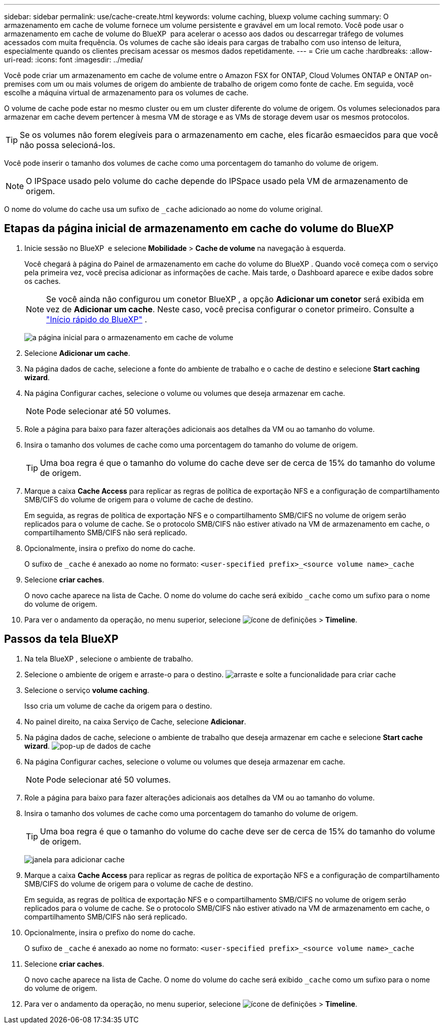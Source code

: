 ---
sidebar: sidebar 
permalink: use/cache-create.html 
keywords: volume caching, bluexp volume caching 
summary: O armazenamento em cache de volume fornece um volume persistente e gravável em um local remoto. Você pode usar o armazenamento em cache de volume do BlueXP  para acelerar o acesso aos dados ou descarregar tráfego de volumes acessados com muita frequência. Os volumes de cache são ideais para cargas de trabalho com uso intenso de leitura, especialmente quando os clientes precisam acessar os mesmos dados repetidamente. 
---
= Crie um cache
:hardbreaks:
:allow-uri-read: 
:icons: font
:imagesdir: ../media/


[role="lead"]
Você pode criar um armazenamento em cache de volume entre o Amazon FSX for ONTAP, Cloud Volumes ONTAP e ONTAP on-premises com um ou mais volumes de origem do ambiente de trabalho de origem como fonte de cache. Em seguida, você escolhe a máquina virtual de armazenamento para os volumes de cache.

O volume de cache pode estar no mesmo cluster ou em um cluster diferente do volume de origem. Os volumes selecionados para armazenar em cache devem pertencer à mesma VM de storage e as VMs de storage devem usar os mesmos protocolos.


TIP: Se os volumes não forem elegíveis para o armazenamento em cache, eles ficarão esmaecidos para que você não possa selecioná-los.

Você pode inserir o tamanho dos volumes de cache como uma porcentagem do tamanho do volume de origem.


NOTE: O IPSpace usado pelo volume do cache depende do IPSpace usado pela VM de armazenamento de origem.

O nome do volume do cache usa um sufixo de `pass:macros[_cache]` adicionado ao nome do volume original.



== Etapas da página inicial de armazenamento em cache do volume do BlueXP 

. Inicie sessão no BlueXP  e selecione *Mobilidade* > *Cache de volume* na navegação à esquerda.
+
Você chegará à página do Painel de armazenamento em cache do volume do BlueXP . Quando você começa com o serviço pela primeira vez, você precisa adicionar as informações de cache. Mais tarde, o Dashboard aparece e exibe dados sobre os caches.

+

NOTE: Se você ainda não configurou um conetor BlueXP , a opção *Adicionar um conetor* será exibida em vez de *Adicionar um cache*. Neste caso, você precisa configurar o conetor primeiro. Consulte a https://docs.netapp.com/us-en/cloud-manager-setup-admin/task-quick-start-standard-mode.html["Início rápido do BlueXP"^] .

+
image:landing-page.png["a página inicial para o armazenamento em cache de volume"]

. Selecione *Adicionar um cache*.
. Na página dados de cache, selecione a fonte do ambiente de trabalho e o cache de destino e selecione *Start caching wizard*.
. Na página Configurar caches, selecione o volume ou volumes que deseja armazenar em cache.
+

NOTE: Pode selecionar até 50 volumes.

. Role a página para baixo para fazer alterações adicionais aos detalhes da VM ou ao tamanho do volume.
. Insira o tamanho dos volumes de cache como uma porcentagem do tamanho do volume de origem.
+

TIP: Uma boa regra é que o tamanho do volume do cache deve ser de cerca de 15% do tamanho do volume de origem.

. Marque a caixa *Cache Access* para replicar as regras de política de exportação NFS e a configuração de compartilhamento SMB/CIFS do volume de origem para o volume de cache de destino.
+
Em seguida, as regras de política de exportação NFS e o compartilhamento SMB/CIFS no volume de origem serão replicados para o volume de cache. Se o protocolo SMB/CIFS não estiver ativado na VM de armazenamento em cache, o compartilhamento SMB/CIFS não será replicado.

. Opcionalmente, insira o prefixo do nome do cache.
+
O sufixo de `pass:macros[_cache]` é anexado ao nome no formato: `<user-specified prefix>_<source volume name>_cache`

. Selecione *criar caches*.
+
O novo cache aparece na lista de Cache. O nome do volume do cache será exibido `pass:macros[_cache]` como um sufixo para o nome do volume de origem.

. Para ver o andamento da operação, no menu superior, selecione image:settings-icon.png["ícone de definições"] > *Timeline*.




== Passos da tela BlueXP 

. Na tela BlueXP , selecione o ambiente de trabalho.
. Selecione o ambiente de origem e arraste-o para o destino. image:drag-n-drop.png["arraste e solte a funcionalidade para criar cache"]
. Selecione o serviço *volume caching*.
+
Isso cria um volume de cache da origem para o destino.

. No painel direito, na caixa Serviço de Cache, selecione *Adicionar*.
. Na página dados de cache, selecione o ambiente de trabalho que deseja armazenar em cache e selecione *Start cache wizard*. image:cache-data.png["pop-up de dados de cache"]
. Na página Configurar caches, selecione o volume ou volumes que deseja armazenar em cache.
+

NOTE: Pode selecionar até 50 volumes.

. Role a página para baixo para fazer alterações adicionais aos detalhes da VM ou ao tamanho do volume.
. Insira o tamanho dos volumes de cache como uma porcentagem do tamanho do volume de origem.
+

TIP: Uma boa regra é que o tamanho do volume do cache deve ser de cerca de 15% do tamanho do volume de origem.

+
image:create-cache.png["janela para adicionar cache"]

. Marque a caixa *Cache Access* para replicar as regras de política de exportação NFS e a configuração de compartilhamento SMB/CIFS do volume de origem para o volume de cache de destino.
+
Em seguida, as regras de política de exportação NFS e o compartilhamento SMB/CIFS no volume de origem serão replicados para o volume de cache. Se o protocolo SMB/CIFS não estiver ativado na VM de armazenamento em cache, o compartilhamento SMB/CIFS não será replicado.

. Opcionalmente, insira o prefixo do nome do cache.
+
O sufixo de `pass:macros[_cache]` é anexado ao nome no formato: `<user-specified prefix>_<source volume name>_cache`

. Selecione *criar caches*.
+
O novo cache aparece na lista de Cache. O nome do volume do cache será exibido `pass:macros[_cache]` como um sufixo para o nome do volume de origem.

. Para ver o andamento da operação, no menu superior, selecione image:settings-icon.png["ícone de definições"] > *Timeline*.

